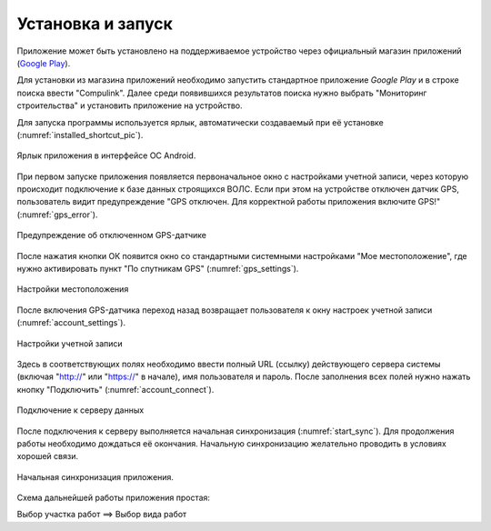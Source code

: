 .. sectionauthor:: Александр Мурый <amuriy@gmail.com>

.. _compulink_mobile_install:

Установка и запуск
==================

Приложение может быть установлено на поддерживаемое устройство через официальный магазин приложений (`Google Play <https://play.google.com/store/apps/details?id=com.nextgis.ngm_clink_monitoring>`_).

Для установки из магазина приложений необходимо запустить стандартное приложение *Google Play* 
и в строке поиска ввести "Compulink". Далее среди появившихся результатов поиска нужно выбрать "Мониторинг строительства" и установить приложение на устройство.

Для запуска программы используется ярлык, автоматически создаваемый при её 
установке (:numref:`installed_shortcut_pic`). 

.. figure:: _static/installed.png
   :name: installed_shortcut_pic
   :align: center
   :height: 10cm

   Ярлык приложения в интерфейсе ОС Android.


При первом запуске приложения появляется первоначальное окно с настройками учетной записи, через которую происходит подключение к базе данных строящихся ВОЛС. Если при этом на устройстве отключен датчик GPS, пользователь видит предупреждение "GPS отключен. Для корректной работы приложения включите GPS!" (:numref:`gps_error`).

.. figure:: _static/gps_error.png
   :name: gps_error
   :align: center
   :height: 10cm

   Предупреждение об отключенном GPS-датчике 

   
После нажатия кнопки ОК появится окно со стандартными системными настройками "Мое местоположение", где нужно активировать пункт "По спутникам GPS" (:numref:`gps_settings`).

.. figure:: _static/gps_settings.png
   :name: gps_settings
   :align: center
   :height: 10cm

   Настройки местоположения


После включения GPS-датчика переход назад возвращает пользователя к окну настроек учетной записи (:numref:`account_settings`). 

.. figure:: _static/account_settings.png
   :name: account_settings
   :align: center
   :height: 10cm
   
   Настройки учетной записи


Здесь в соответствующих полях необходимо ввести полный URL (ссылку) действующего сервера системы (включая "http://" или "https://" в начале), имя пользователя и пароль. После заполнения всех полей нужно нажать кнопку "Подключить" (:numref:`account_connect`).

.. figure:: _static/account_connect.png
   :name: account_connect
   :align: center
   :height: 10cm
   
   Подключение к серверу данных


После подключения к серверу выполняется начальная синхронизация (:numref:`start_sync`). Для продолжения работы необходимо дождаться её окончания. Начальную синхронизацию желательно проводить в условиях хорошей связи.

.. figure:: _static/start_sync.png
   :name: start_sync
   :align: center
   :height: 10cm

   Начальная синхронизация приложения.

   
Схема дальнейшей работы приложения простая:

Выбор участка работ  ==>  Выбор вида работ
   
   
   
   
   
   

